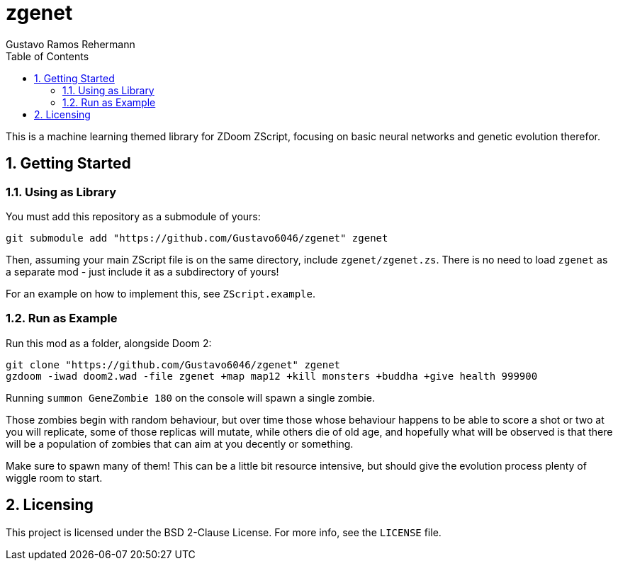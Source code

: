 zgenet
======
Gustavo Ramos Rehermann
:toc:
:numbered:

This is a machine learning themed library for ZDoom ZScript, focusing
on basic neural networks and genetic evolution therefor.

== Getting Started

=== Using as Library

You must add this repository as a submodule of yours:

[source,console]
----
git submodule add "https://github.com/Gustavo6046/zgenet" zgenet
----

Then, assuming your main ZScript file is on the same directory,
include `zgenet/zgenet.zs`. There is no need to load `zgenet`
as a separate mod - just include it as a subdirectory of yours!

For an example on how to implement this, see `ZScript.example`.

=== Run as Example

Run this mod as a folder, alongside Doom 2:

[source,console]
----
git clone "https://github.com/Gustavo6046/zgenet" zgenet
gzdoom -iwad doom2.wad -file zgenet +map map12 +kill monsters +buddha +give health 999900
----

Running `summon GeneZombie 180` on the console will spawn a single zombie.

Those zombies begin with random behaviour, but over time those whose behaviour happens
to be able to score a shot or two at you will replicate, some of those replicas will mutate,
while others die of old age, and hopefully what will be observed is that there will be a
population of zombies that can aim at you decently or something.

Make sure to spawn many of them! This can be a little bit resource intensive, but should
give the evolution process plenty of wiggle room to start.

== Licensing

This project is licensed under the BSD 2-Clause License. For more info, see the `LICENSE`
file.
